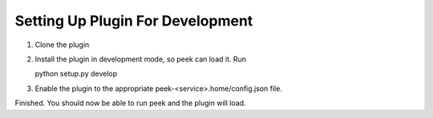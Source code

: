 

Setting Up Plugin For Development
---------------------------------

#.  Clone the plugin
#.  Install the plugin in development mode, so peek can load it. Run ::

    python setup.py develop

#.  Enable the plugin to the appropriate peek-<service>.home/config.json file.

Finished. You should now be able to run peek and the plugin will load.
